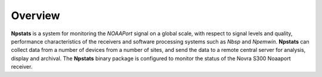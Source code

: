 Overview
========

**Npstats** is a system for monitoring the *NOAAPort* signal on a global scale,
with respect to signal levels and quality, performance
characteristics of the receivers and software processing systems
such as *Nbsp* and *Npemwin*. **Npstats** can collect data from a number
of devices from a number of sites, and send the data to a remote central server
for analysis, display and archival. The **Npstats** binary package
is configured to monitor the status of the Novra S300 Noaaport receiver.
